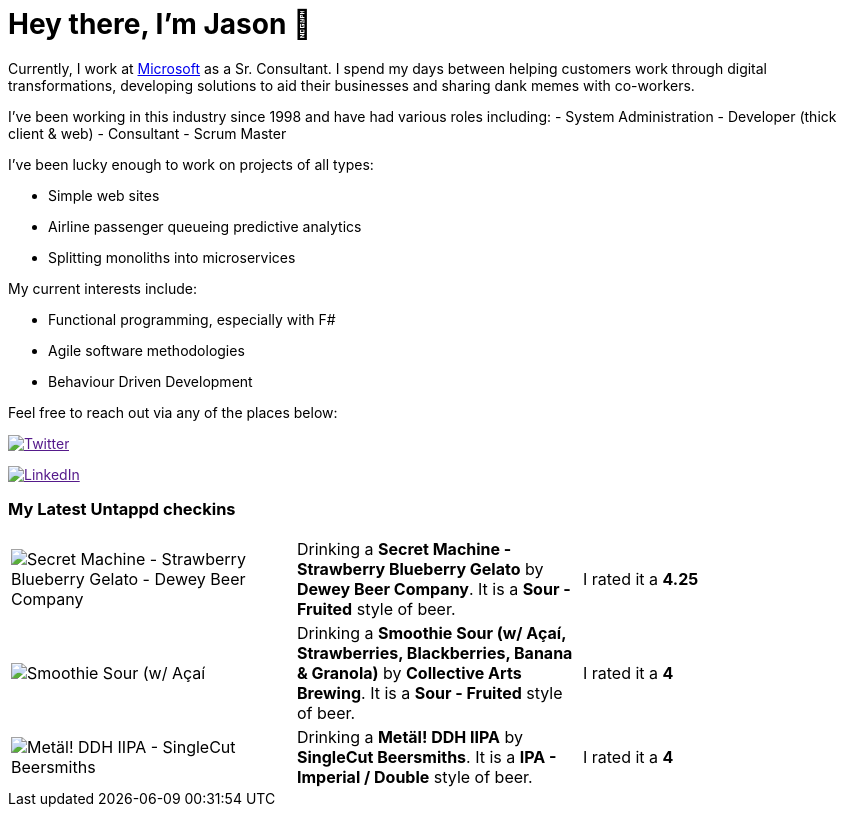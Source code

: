 ﻿# Hey there, I'm Jason 👋

Currently, I work at https://microsoft.com[Microsoft] as a Sr. Consultant. I spend my days between helping customers work through digital transformations, developing solutions to aid their businesses and sharing dank memes with co-workers. 

I've been working in this industry since 1998 and have had various roles including: 
- System Administration
- Developer (thick client & web)
- Consultant
- Scrum Master

I've been lucky enough to work on projects of all types:

- Simple web sites
- Airline passenger queueing predictive analytics
- Splitting monoliths into microservices

My current interests include:

- Functional programming, especially with F#
- Agile software methodologies
- Behaviour Driven Development

Feel free to reach out via any of the places below:

image:https://img.shields.io/twitter/follow/jtucker?style=flat-square&color=blue["Twitter",link="https://twitter.com/jtucker]

image:https://img.shields.io/badge/LinkedIn-Let's%20Connect-blue["LinkedIn",link="https://linkedin.com/in/jatucke]

### My Latest Untappd checkins

|====
// untappd beer
| image:https://untappd.akamaized.net/photos/2021_04_26/8fa4c36059dbe546e8638c67e738d92a_200x200.jpg[Secret Machine - Strawberry Blueberry Gelato - Dewey Beer Company] | Drinking a *Secret Machine - Strawberry Blueberry Gelato* by *Dewey Beer Company*. It is a *Sour - Fruited* style of beer. | I rated it a *4.25*
| image:https://untappd.akamaized.net/photos/2021_04_26/a3567c69315b18a5802823c741c81640_200x200.jpg[Smoothie Sour (w/ Açaí, Strawberries, Blackberries, Banana & Granola) - Collective Arts Brewing] | Drinking a *Smoothie Sour (w/ Açaí, Strawberries, Blackberries, Banana & Granola)* by *Collective Arts Brewing*. It is a *Sour - Fruited* style of beer. | I rated it a *4*
| image:https://untappd.akamaized.net/photos/2021_04_24/d81363ded31b542c223706cdd395fe06_200x200.jpg[Metäl! DDH IIPA - SingleCut Beersmiths] | Drinking a *Metäl! DDH IIPA* by *SingleCut Beersmiths*. It is a *IPA - Imperial / Double* style of beer. | I rated it a *4*
// untappd end